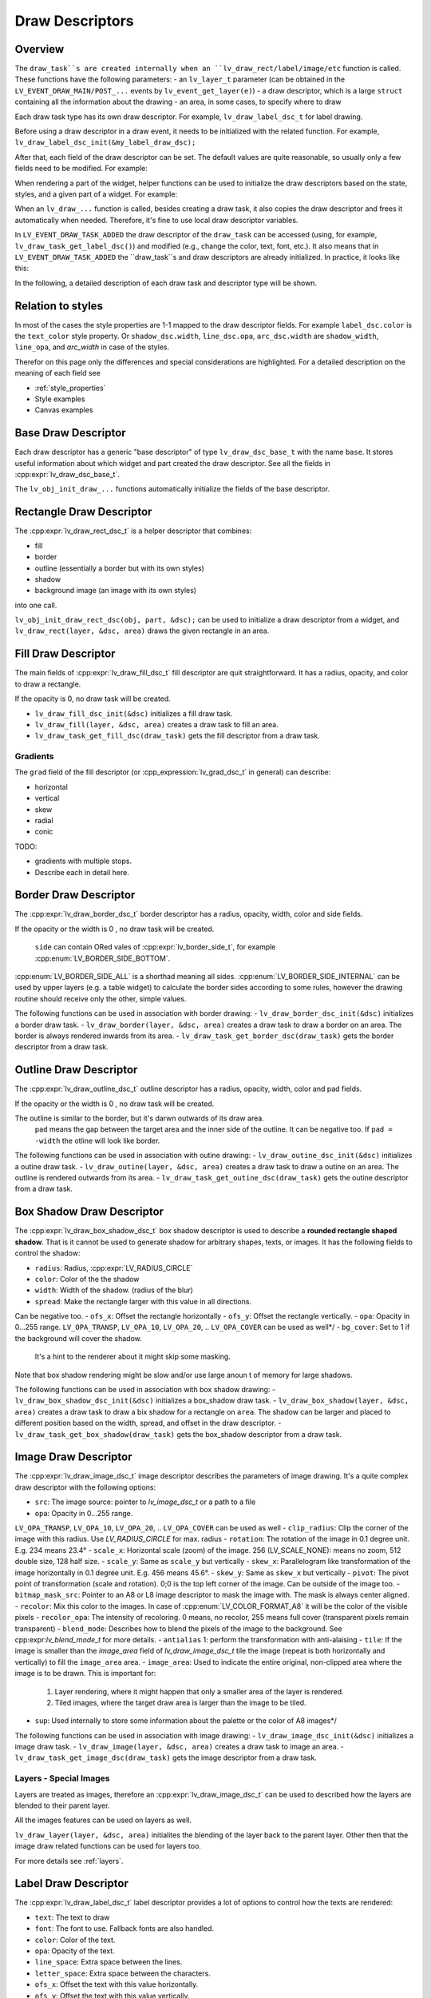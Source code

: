 .. _draw_descriptors:

================
Draw Descriptors
================

Overview
--------

The ``draw_task``s are created internally when an ``lv_draw_rect/label/image/etc`` function is called.
These functions have the following parameters:
- an ``lv_layer_t`` parameter (can be obtained in the ``LV_EVENT_DRAW_MAIN/POST_...`` events by ``lv_event_get_layer(e)``)
- a draw descriptor, which is a large ``struct`` containing all the information about the drawing
- an area, in some cases, to specify where to draw

Each draw task type has its own draw descriptor. For example, ``lv_draw_label_dsc_t`` for label drawing.

Before using a draw descriptor in a draw event, it needs to be initialized with the related function.
For example, ``lv_draw_label_dsc_init(&my_label_draw_dsc);``

After that, each field of the draw descriptor can be set.
The default values are quite reasonable, so usually only a few fields need to be modified. For example:

.. code-block:: c
   /*In LV_EVENT_DRAW_MAIN*/

   lv_draw_label_dsc_t my_label_draw_dsc;
   lv_draw_label_dsc_init(&my_label_draw_dsc);
   my_label_draw_dsc.font = &my_font;
   my_label_draw_dsc.color = lv_color_hex(0xff0000);
   my_label_draw_dsc.text = "Hello";

   lv_area_t a = {10, 10, 200, 50}; /*Draw the label here*/

   lv_draw_label(lv_event_get_layer(e), &my_label_draw_dsc, &a);

When rendering a part of the widget, helper functions can be used to initialize the draw descriptors
based on the state, styles, and a given part of a widget. For example:

.. code-block:: c
   /*In LV_EVENT_DRAW_MAIN*/
    lv_draw_rect_dsc_t cur_dsc;
    lv_draw_rect_dsc_init(&cur_dsc);
    lv_obj_init_draw_rect_dsc(obj, LV_PART_CURSOR, &cur_dsc);
    cur_dsc.fill_color = lv_color_hex(0xff0000); /*Modify if needed*/
    lv_draw_rect(layer, &cur_dsc, &area);

When an ``lv_draw_...`` function is called, besides creating a draw task, it also copies
the draw descriptor and frees it automatically when needed. Therefore, it's fine to use
local draw descriptor variables.

In ``LV_EVENT_DRAW_TASK_ADDED`` the draw descriptor of the ``draw_task`` can be accessed
(using, for example, ``lv_draw_task_get_label_dsc()``) and modified (e.g., change the color, text, font, etc.).
It also means that in ``LV_EVENT_DRAW_TASK_ADDED`` the ``draw_task``s and draw descriptors are already
initialized. In practice, it looks like this:

.. code-block:: c
   /*In LV_EVENT_DRAW_TASK_ADDED*/
   lv_draw_task_t * t = lv_event_get_draw_task(e);
   lv_draw_label_dsc_t * draw_dsc =  lv_draw_task_get_label_dsc(t);
   /*Make the color lighter for longer texts*/
   draw_dsc->color = lv_color_lighten(draw_dsc->color, LV_MIN(lv_strlen(draw_dsc->text) * 5, 255));

   /*Create new draw tasks if needed here by calling lv_draw_...() functions*/

In the following, a detailed description of each draw task and descriptor type will be shown.

Relation to styles
------------------

In most of the cases the style properties are 1-1 mapped to the draw descriptor fields.
For example ``label_dsc.color`` is the ``text_color`` style property.
Or ``shadow_dsc.width``, ``line_dsc.opa``, ``arc_dsc.width`` are
``shadow_width``, ``line_opa``, and `arc_width` in case of the styles.

Therefor on this page only the differences and special considerations are highlighted.
For a detailed description on the meaning of each field see

- :ref:`style_properties`
- Style examples
- Canvas examples


Base Draw Descriptor
--------------------

Each draw descriptor has a generic "base descriptor" of type ``lv_draw_dsc_base_t`` with the name ``base``. It stores useful information about which widget and part created the draw descriptor.
See all the fields in :cpp:expr:`lv_draw_dsc_base_t`.

The ``lv_obj_init_draw_...`` functions automatically initialize the fields of the base descriptor.

Rectangle Draw Descriptor
-------------------------

The :cpp:expr:`lv_draw_rect_dsc_t` is a helper descriptor that combines:

- fill
- border
- outline (essentially a border but with its own styles)
- shadow
- background image (an image with its own styles)

into one call.

``lv_obj_init_draw_rect_dsc(obj, part, &dsc);`` can be used to initialize a draw descriptor from a widget,
and ``lv_draw_rect(layer, &dsc, area)`` draws the given rectangle in an area.


.. lv_example:: widgets/canvas/lv_example_canvas_3
  :language: c


Fill Draw Descriptor
--------------------

The main fields of :cpp:expr:`lv_draw_fill_dsc_t` fill descriptor are quit straightforward.
It has a radius, opacity, and color to draw a rectangle.

If the opacity is 0, no draw task will be created.

- ``lv_draw_fill_dsc_init(&dsc)`` initializes a fill draw task.
- ``lv_draw_fill(layer, &dsc, area)`` creates a draw task to fill an area.
- ``lv_draw_task_get_fill_dsc(draw_task)`` gets the fill descriptor from a draw task.

Gradients
^^^^^^^^^

The ``grad`` field of the fill descriptor (or :cpp_expression:`lv_grad_dsc_t` in general) can describe:

- horizontal
- vertical
- skew
- radial
- conic


TODO:

- gradients with multiple stops.
- Describe each in detail here.

Border Draw Descriptor
-----------------------

The :cpp:expr:`lv_draw_border_dsc_t` border descriptor has a radius, opacity, width, color and side fields.

If the opacity or the width is 0 , no draw task will be created.

 ``side`` can contain ORed vales of :cpp:expr:`lv_border_side_t`, for example :cpp:enum:`LV_BORDER_SIDE_BOTTOM`.
:cpp:enum:`LV_BORDER_SIDE_ALL` is a shorthad meaning all sides.
:cpp:enum:`LV_BORDER_SIDE_INTERNAL` can be used by upper layers (e.g. a table widget) to calculate the border sides
according to some rules, however the drawing routine should receive only the other, simple values.


The following functions can be used in association with border drawing:
- ``lv_draw_border_dsc_init(&dsc)`` initializes a border draw task.
- ``lv_draw_border(layer, &dsc, area)`` creates a draw task to draw a border on an area.
The border is always rendered inwards from its area.
- ``lv_draw_task_get_border_dsc(draw_task)`` gets the border descriptor from a draw task.

Outline Draw Descriptor
-----------------------

The :cpp:expr:`lv_draw_outline_dsc_t` outline descriptor has a radius, opacity, width, color and pad fields.

If the opacity or the width is 0 , no draw task will be created.

The outline is similar to the border, but it's darwn outwards of its draw area.
 ``pad`` means the gap between the target area and the inner side of the outline. It can be negative too.
 If ``pad = -width`` the otline will look like border.



The following functions can be used in association with outine drawing:
- ``lv_draw_outine_dsc_init(&dsc)`` initializes a outine draw task.
- ``lv_draw_outine(layer, &dsc, area)`` creates a draw task to draw a outine on an area.
The outline is rendered outwards from its area.
- ``lv_draw_task_get_outine_dsc(draw_task)`` gets the outine descriptor from a draw task.


Box Shadow Draw Descriptor
---------------------------

The :cpp:expr:`lv_draw_box_shadow_dsc_t` box shadow descriptor is used to describe a
**rounded rectangle shaped shadow**. That is it cannot be used to generate shadow for arbitrary shapes, texts, or images.
It has the following fields to control the shadow:

- ``radius``: Radius, :cpp:expr:`LV_RADIUS_CIRCLE`
- ``color``: Color of the the shadow
- ``width``: Width of the shadow. (radius of the blur)
- ``spread``: Make the rectangle larger with this value in all directions.
Can be negative too.
- ``ofs_x``: Offset the rectangle horizontally
- ``ofs_y``: Offset the rectangle vertically.
- ``opa``:  Opacity in 0...255 range. ``LV_OPA_TRANSP``, ``LV_OPA_10``, ``LV_OPA_20``, .. ``LV_OPA_COVER`` can be used as well*/
- ``bg_cover``:  Set to 1 if the background will cover the shadow.
 It's a hint to the renderer about it might skip some masking.

Note that box shadow rendering might be slow and/or use large anoun t of memory for large shadows.

The following functions can be used in association with box shadow drawing:
- ``lv_draw_box_shadow_dsc_init(&dsc)`` initializes a box_shadow draw task.
- ``lv_draw_box_shadow(layer, &dsc, area)`` creates a draw task to draw a bix shadow for a rectangle on ``area``.
The shadow can be larger and placed to different position based on the width, spread, and offset in the draw descriptor.
- ``lv_draw_task_get_box_shadow(draw_task)`` gets the box_shadow descriptor from a draw task.


Image Draw Descriptor
----------------------

The :cpp:expr:`lv_draw_image_dsc_t` image descriptor describes the parameters of image drawing.
It's a quite complex draw descriptor with the following options:

- ``src``: The image source: pointer to `lv_image_dsc_t` or a path to a file
- ``opa``:  Opacity in 0...255 range.
``LV_OPA_TRANSP``, ``LV_OPA_10``, ``LV_OPA_20``, .. ``LV_OPA_COVER`` can be used as well
- ``clip_radius``: Clip the corner of the image with this radius. Use `LV_RADIUS_CIRCLE` for max. radius
- ``rotation``: The rotation of the image in 0.1 degree unit. E.g. 234 means 23.4°
- ``scale_x``: Horizontal scale (zoom) of the image.
256 (LV_SCALE_NONE): means no zoom, 512 double size, 128 half size.
- ``scale_y``:  Same as ``scale_y`` but vertically
- ``skew_x``: Parallelogram like transformation of the image horizontally in 0.1 degree unit. E.g. 456 means 45.6°.
- ``skew_y``: Same as ``skew_x`` but vertically
- ``pivot``: The pivot point of transformation (scale and rotation).
0;0 is the top left corner of the image. Can be outside of the image too.
- ``bitmap_mask_src``: Pointer to an A8 or L8 image descriptor to mask the image with.
The mask is always center aligned.
- ``recolor``: Mix this color to the images. In case of :cpp:enum:`LV_COLOR_FORMAT_A8` it will be the color of the visible pixels
- ``recolor_opa``: The intensity of recoloring. 0 means, no recolor, 255 means full cover (transparent pixels remain transparent)
- ``blend_mode``: Describes how to blend the pixels of the image to the background.
See cpp:expr:`lv_blend_mode_t` for more details.
- ``antialias`` 1: perform the transformation with anti-alaising
- ``tile``: If the image is smaller than the `image_area`  field of `lv_draw_image_dsc_t`
tile the image (repeat is both horizontally and vertically) to fill the ``image_area`` area.
- ``image_area``: Used to indicate the entire original, non-clipped area where the image is to be drawn.
This is important for:

  1. Layer rendering, where it might happen that only a smaller area of the layer is rendered.
  2. Tiled images, where the target draw area is larger than the image to be tiled.

- ``sup``: Used internally to store some information about the palette or the color of A8 images*/


The following functions can be used in association with image drawing:
- ``lv_draw_image_dsc_init(&dsc)`` initializes a image draw task.
- ``lv_draw_image(layer, &dsc, area)`` creates a draw task to image an area.
- ``lv_draw_task_get_image_dsc(draw_task)`` gets the image descriptor from a draw task.


.. lv_example:: widgets/canvas/lv_example_canvas_6
  :language: c

Layers - Special Images
^^^^^^^^^^^^^^^^^^^^^^^

Layers are treated as images, therefore an :cpp:expr:`lv_draw_image_dsc_t` can
be used to described how the layers are blended to their parent layer.

All the images features can be used on layers as well.

``lv_draw_layer(layer, &dsc, area)`` initialites the blending of the layer back to the parent layer.
Other then that the image draw related functions can be used for layers too.

For more details see :ref:`layers`.

Label Draw Descriptor
---------------------


The :cpp:expr:`lv_draw_label_dsc_t` label descriptor provides a lot of options to control how the texts are rendered:

- ``text``: The text to draw
- ``font``: The font to use. Fallback fonts are also handled.
- ``color``: Color of the text.
- ``opa``: Opacity of the text.
- ``line_space``: Extra space between the lines.
- ``letter_space``: Extra space between the characters.
- ``ofs_x``: Offset the text with this value horizontally.
- ``ofs_y``: Offset the text with this value vertically.
- ``sel_start``: The first characters index for selection (not byte index). ``LV_DRAW_LABEL_NO_TXT_SEL`` for no selection.
- ``sel_end``: The lastcharacters index for selection (not byte index). ``LV_DRAW_LABEL_NO_TXT_SEL`` for no selection.
- ``sel_color``: Color of the selected characters.
- ``sel_bg_color``: Background color of the selected characters.
- ``align``: The alignment of the text ``LV_TEXT_ALIGN_LEFT/RIGHT/CENTER``. See :cpp:enum:`lv_text_align_t`.
- ``bidi_dir``: The base direction. Used when type setting Right-to-left (e.g. Arabic) texts. See :cpp:enum:`lv_base_dir_t`.
- ``decor``: Text decoration, e.g. underline. See :cpp:enum:`lv_text_decor_t`.
- ``flag``: Some flags to control type setting. See :cpp:enum:`lv_text_flag_t`.
- ``text_length``: The number of characters to render. 0: means render until reaching the ``\0`` termination.
- ``text_local``: 1: malloc a buffer and copy ``text`` there.
0: ``text`` will be valid during rendering.
- ``text_static``: Indicate that the text is constant and its pointer can be safely saved e.g. in a cache.
- ``hint``: Pointer to an externally stored struct where some data can be cached to speed up rendering.
See :cpp:enum:`lv_draw_label_hint_t`.


.. lv_example:: widgets/canvas/lv_example_canvas_4
  :language: c

Arc Draw Descriptor
--------------------

.. lv_example:: widgets/canvas/lv_example_canvas_5
  :language: c


Line Draw Descriptor
-------------------------

.. lv_example:: widgets/canvas/lv_example_canvas_7
  :language: c

Triangle Draw Descriptor
-------------------------

Mask Draw Descriptor
--------------------

Rectangle Mask
^^^^^^^^^^^^^^

Bitmap Mask
^^^^^^^^^^^

Vector Draw Descriptor
-----------------------

TODO

